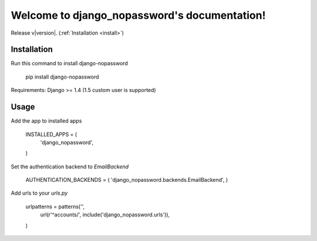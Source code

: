 .. django_nopassword documentation master file, created by
   sphinx-quickstart on Thu Feb 27 20:16:47 2014.
   You can adapt this file completely to your liking, but it should at least
   contain the root `toctree` directive.

Welcome to django_nopassword's documentation!
=============================================

Release v\ |version|. (:ref:`Installation <install>`)

Installation
------------
Run this command to install django-nopassword

    pip install django-nopassword

Requirements:
Django >= 1.4 (1.5 custom user is supported)

Usage
-----
Add the app to installed apps

    INSTALLED_APPS = (
        'django_nopassword',
    )


Set the authentication backend to *EmailBackend*

    AUTHENTICATION_BACKENDS = ( 'django_nopassword.backends.EmailBackend', )

Add urls to your *urls.py*

    urlpatterns = patterns('',
        url(r'^accounts/', include('django_nopassword.urls')),
    )